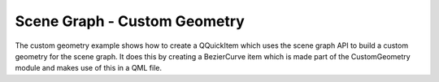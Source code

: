 Scene Graph - Custom Geometry
=============================

The custom geometry example shows how to create a QQuickItem which uses the
scene graph API to build a custom geometry for the scene graph. It does this
by creating a BezierCurve item which is made part of the CustomGeometry module
and makes use of this in a QML file.
